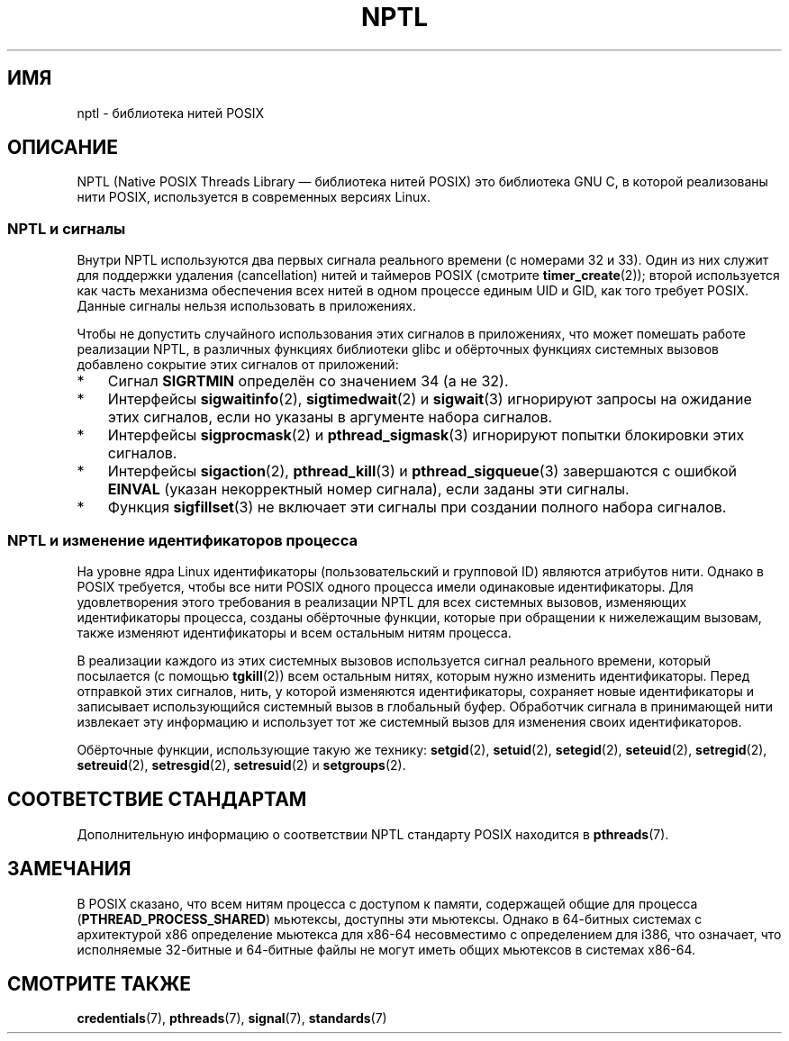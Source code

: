 .\" -*- mode: troff; coding: UTF-8 -*-
.\" Copyright (c) 2015 by Michael Kerrisk <mtk.manpages@gmail.com>
.\"
.\" %%%LICENSE_START(VERBATIM)
.\" Permission is granted to make and distribute verbatim copies of this
.\" manual provided the copyright notice and this permission notice are
.\" preserved on all copies.
.\"
.\" Permission is granted to copy and distribute modified versions of this
.\" manual under the conditions for verbatim copying, provided that the
.\" entire resulting derived work is distributed under the terms of a
.\" permission notice identical to this one.
.\"
.\" Since the Linux kernel and libraries are constantly changing, this
.\" manual page may be incorrect or out-of-date.  The author(s) assume no
.\" responsibility for errors or omissions, or for damages resulting from
.\" the use of the information contained herein.  The author(s) may not
.\" have taken the same level of care in the production of this manual,
.\" which is licensed free of charge, as they might when working
.\" professionally.
.\"
.\" Formatted or processed versions of this manual, if unaccompanied by
.\" the source, must acknowledge the copyright and authors of this work.
.\" %%%LICENSE_END
.\"
.\"
.\"*******************************************************************
.\"
.\" This file was generated with po4a. Translate the source file.
.\"
.\"*******************************************************************
.TH NPTL 7 2015\-08\-08 Linux "Руководство программиста Linux"
.SH ИМЯ
nptl \- библиотека нитей POSIX
.SH ОПИСАНИЕ
.\"
NPTL (Native POSIX Threads Library — библиотека нитей POSIX) это библиотека
GNU C, в которой реализованы нити POSIX, используется в современных версиях
Linux.
.SS "NPTL и сигналы"
Внутри NPTL используются два первых сигнала реального времени (с номерами 32
и 33). Один из них служит для поддержки удаления (cancellation) нитей и
таймеров POSIX (смотрите \fBtimer_create\fP(2)); второй используется как часть
механизма обеспечения всех нитей в одном процессе единым UID и GID, как того
требует POSIX. Данные сигналы нельзя использовать в приложениях.
.PP
Чтобы не допустить случайного использования этих сигналов в приложениях, что
может помешать работе реализации NPTL, в различных функциях библиотеки glibc
и обёрточных функциях системных вызовов добавлено сокрытие этих сигналов от
приложений:
.IP * 3
Сигнал \fBSIGRTMIN\fP определён со значением 34 (а не 32).
.IP *
Интерфейсы \fBsigwaitinfo\fP(2), \fBsigtimedwait\fP(2) и \fBsigwait\fP(3) игнорируют
запросы на ожидание этих сигналов, если но указаны в аргументе набора
сигналов.
.IP *
Интерфейсы \fBsigprocmask\fP(2) и \fBpthread_sigmask\fP(3) игнорируют попытки
блокировки этих сигналов.
.IP *
Интерфейсы \fBsigaction\fP(2), \fBpthread_kill\fP(3) и \fBpthread_sigqueue\fP(3)
завершаются с ошибкой \fBEINVAL\fP (указан некорректный номер сигнала), если
заданы эти сигналы.
.IP *
.\"
Функция \fBsigfillset\fP(3) не включает эти сигналы при создании полного набора
сигналов.
.SS "NPTL и изменение идентификаторов процесса"
На уровне ядра Linux идентификаторы (пользовательский и групповой ID)
являются атрибутов нити. Однако в POSIX требуется, чтобы все нити POSIX
одного процесса имели одинаковые идентификаторы. Для удовлетворения этого
требования в реализации NPTL для всех системных вызовов, изменяющих
идентификаторы процесса, созданы обёрточные функции, которые при обращении к
нижележащим вызовам, также изменяют идентификаторы и всем остальным нитям
процесса.
.PP
В реализации каждого из этих системных вызовов используется сигнал реального
времени, который посылается (с помощью \fBtgkill\fP(2)) всем остальным нитях,
которым нужно изменить идентификаторы. Перед отправкой этих сигналов, нить,
у которой изменяются идентификаторы, сохраняет новые идентификаторы и
записывает использующийся системный вызов в глобальный буфер. Обработчик
сигнала в принимающей нити извлекает эту информацию и использует тот же
системный вызов для изменения своих идентификаторов.
.PP
.\" FIXME .
.\" Maybe say something about vfork() not being serialized wrt set*id() APIs?
.\" https://sourceware.org/bugzilla/show_bug.cgi?id=14749
Обёрточные функции, использующие такую же технику: \fBsetgid\fP(2),
\fBsetuid\fP(2), \fBsetegid\fP(2), \fBseteuid\fP(2), \fBsetregid\fP(2), \fBsetreuid\fP(2),
\fBsetresgid\fP(2), \fBsetresuid\fP(2) и \fBsetgroups\fP(2).
.SH "СООТВЕТСТВИЕ СТАНДАРТАМ"
Дополнительную информацию о соответствии NPTL стандарту POSIX находится в
\fBpthreads\fP(7).
.SH ЗАМЕЧАНИЯ
.\" See POSIX.1-2008 specification of pthread_mutexattr_init()
.\" See sysdeps/x86/bits/pthreadtypes.h
В POSIX сказано, что всем нитям процесса с доступом к памяти, содержащей
общие для процесса (\fBPTHREAD_PROCESS_SHARED\fP) мьютексы, доступны эти
мьютексы. Однако в 64\-битных системах с архитектурой x86 определение
мьютекса для x86\-64 несовместимо с определением для i386, что означает, что
исполняемые 32\-битные и 64\-битные файлы не могут иметь общих мьютексов в
системах x86\-64.
.SH "СМОТРИТЕ ТАКЖЕ"
\fBcredentials\fP(7), \fBpthreads\fP(7), \fBsignal\fP(7), \fBstandards\fP(7)

